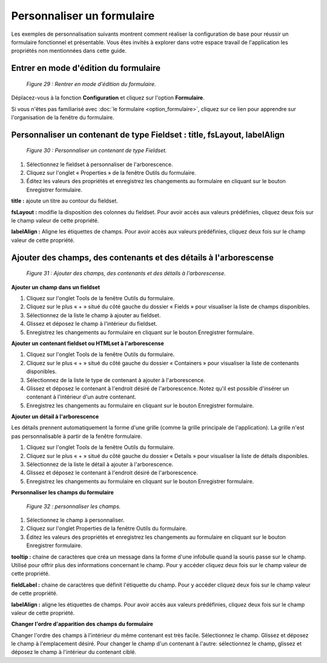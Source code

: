 Personnaliser un formulaire
===========================

Les exemples de personnalisation suivants montrent comment réaliser la configuration de base pour réussir un formulaire fonctionnel 
et présentable. Vous êtes invités à explorer dans votre espace travail de l'application les propriétés non mentionnées dans cette 
guide.

Entrer en mode d'édition du formulaire
""""""""""""""""""""""""""""""""""""""

	.. image:: ./images/formperso.png
	
	*Figure 29 : Rentrer en mode d'édition du formulaire.*

Déplacez-vous à la fonction **Configuration** et cliquez sur l'option **Formulaire**.

Si vous n'êtes pas familiarisé avec :doc:`le formulaire <option_formulaire>`, cliquez sur ce lien pour apprendre sur l'organisation de la fenêtre du formulaire.

Personnaliser un contenant de type Fieldset : title, fsLayout, labelAlign
"""""""""""""""""""""""""""""""""""""""""""""""""""""""""""""""""""""""""

	.. image:: ./images/formperso1.png
	
	*Figure 30 : Personnaliser un contenant de type Fieldset.*

1. Sélectionnez le fieldset à personnaliser de l'arborescence.
2. Cliquez sur l'onglet « Properties » de la fenêtre Outils du formulaire.
3. Éditez les valeurs des propriétés et enregistrez les changements au formulaire en cliquant sur le bouton |img| 
   Enregistrer formulaire.


**title :** ajoute un titre au contour du fieldset.

**fsLayout :** modifie la disposition des colonnes du fieldset. Pour avoir accès aux valeurs prédéfinies, cliquez deux fois sur 
le champ valeur de cette propriété.

**labelAlign :** Aligne les étiquettes de champs. Pour avoir accès aux valeurs prédéfinies, cliquez deux fois sur le champ valeur de 
cette propriété.

Ajouter des champs, des contenants et des détails à l'arborescense
""""""""""""""""""""""""""""""""""""""""""""""""""""""""""""""""""

	.. image:: ./images/formperso2.png
	
	*Figure 31 : Ajouter des champs, des contenants et des détails à l'arborescense.*

**Ajouter un champ dans un fieldset**

1. Cliquez sur l'onglet Tools de la fenêtre Outils du formulaire.
2. Cliquez sur le plus « + » situé du côté gauche du dossier « Fields » pour visualiser la liste de champs disponibles.
3. Sélectionnez de la liste le champ à ajouter au fieldset.
4. Glissez et déposez le champ à l'intérieur du fieldset.
5. Enregistrez les changements au formulaire en cliquant sur le bouton |img| Enregistrer formulaire.

**Ajouter un contenant fieldset ou HTMLset à l'arborescense**

1. Cliquez sur l'onglet Tools de la fenêtre Outils du formulaire.
2. Cliquez sur le plus « + » situé du côté gauche du dossier « Containers » pour visualiser la liste de contenants disponibles.
3. Sélectionnez de la liste le type de contenant à ajouter à l'arborescence.
4. Glissez et déposez le contenant à l'endroit désiré de l'arborescence. Notez qu'il est possible d'insérer un contenant à l'intérieur d'un autre contenant.
5. Enregistrez les changements au formulaire en cliquant sur le bouton |img| Enregistrer formulaire.

**Ajouter un détail à l'arborescence**

Les détails prennent automatiquement la forme d'une grille (comme la grille principale de l'application). La grille n'est pas personnalisable à partir de la fenêtre formulaire.

1. Cliquez sur l'onglet Tools de la fenêtre Outils du formulaire.
2. Cliquez sur le plus « + » situé du côté gauche du dossier « Details » pour visualiser la liste de détails disponibles.
3. Sélectionnez de la liste le détail à ajouter à l'arborescence.
4. Glissez et déposez le contenant à l'endroit désiré de l'arborescence.
5. Enregistrez les changements au formulaire en cliquant sur le bouton |img| Enregistrer formulaire.

**Personnaliser les champs du formulaire**

	.. image:: ./images/formperso3.png
	
	*Figure 32 : personnaliser les champs.*

1. Sélectionnez le champ à personnaliser.
2. Cliquez sur l'onglet Properties de la fenêtre Outils du formulaire.
3. Éditez les valeurs des propriétés et enregistrez les changements au formulaire en cliquant sur le bouton |img| 
   Enregistrer formulaire.


**tooltip :** chaine de caractères que créa un message dans la forme d'une infobulle quand la souris passe sur le champ. Utilisé 
pour offrir plus des informations concernant le champ. Pour y accéder cliquez deux fois sur le champ valeur de cette propriété.

**fieldLabel :** chaine de caractères que définit l'étiquette du champ. Pour y accéder cliquez deux fois sur le champ valeur de 
cette propriété.

**labelAlign :** aligne les étiquettes de champs. Pour avoir accès aux valeurs prédéfinies, cliquez deux fois sur le champ valeur 
de cette propriété.

**Changer l'ordre d'apparition des champs du formulaire**

Changer l'ordre des champs à l'intérieur du même contenant est très facile. Sélectionnez le champ. Glissez et déposez le champ 
à l'emplacement désiré. Pour changer le champ d'un contenant à l'autre: sélectionnez le champ, glissez et déposez le champ à 
l'intérieur du contenant ciblé.

.. |img| image:: ./images/saveform.png